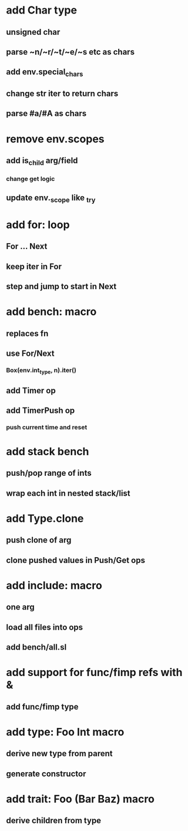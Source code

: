 * add Char type
** unsigned char
** parse ~n/~r/~t/~e/~s etc as chars
** add env.special_chars
** change str iter to return chars
** parse #a/#A as chars
* remove env.scopes
** add is_child arg/field
*** change get logic
** update env._scope like _try
* add for: loop
** For ... Next
** keep iter in For
** step and jump to start in Next
* add bench: macro
** replaces fn
** use For/Next
*** Box(env.int_type, n).iter()
** add Timer op
** add TimerPush op
*** push current time and reset
* add stack bench
** push/pop range of ints
** wrap each int in nested stack/list
* add Type.clone
** push clone of arg
** clone pushed values in Push/Get ops
* add include: macro
** one arg
** load all files into ops
** add bench/all.sl
* add support for func/fimp refs with &
** add func/fimp type
* add type: Foo Int macro
** derive new type from parent
** generate constructor 
* add trait: Foo (Bar Baz) macro
** derive children from type

